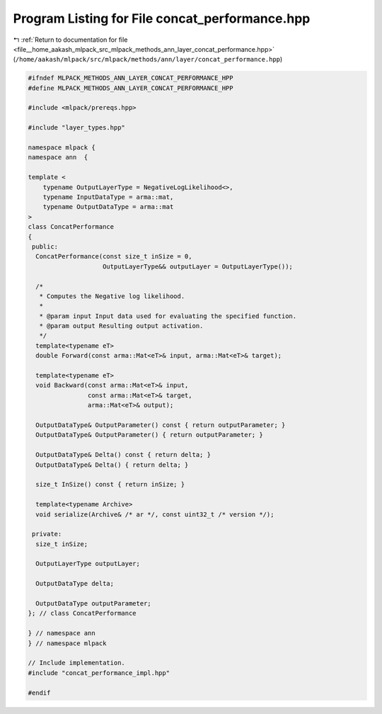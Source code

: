 
.. _program_listing_file__home_aakash_mlpack_src_mlpack_methods_ann_layer_concat_performance.hpp:

Program Listing for File concat_performance.hpp
===============================================

|exhale_lsh| :ref:`Return to documentation for file <file__home_aakash_mlpack_src_mlpack_methods_ann_layer_concat_performance.hpp>` (``/home/aakash/mlpack/src/mlpack/methods/ann/layer/concat_performance.hpp``)

.. |exhale_lsh| unicode:: U+021B0 .. UPWARDS ARROW WITH TIP LEFTWARDS

.. code-block:: cpp

   
   #ifndef MLPACK_METHODS_ANN_LAYER_CONCAT_PERFORMANCE_HPP
   #define MLPACK_METHODS_ANN_LAYER_CONCAT_PERFORMANCE_HPP
   
   #include <mlpack/prereqs.hpp>
   
   #include "layer_types.hpp"
   
   namespace mlpack {
   namespace ann  {
   
   template <
       typename OutputLayerType = NegativeLogLikelihood<>,
       typename InputDataType = arma::mat,
       typename OutputDataType = arma::mat
   >
   class ConcatPerformance
   {
    public:
     ConcatPerformance(const size_t inSize = 0,
                       OutputLayerType&& outputLayer = OutputLayerType());
   
     /*
      * Computes the Negative log likelihood.
      *
      * @param input Input data used for evaluating the specified function.
      * @param output Resulting output activation.
      */
     template<typename eT>
     double Forward(const arma::Mat<eT>& input, arma::Mat<eT>& target);
   
     template<typename eT>
     void Backward(const arma::Mat<eT>& input,
                   const arma::Mat<eT>& target,
                   arma::Mat<eT>& output);
   
     OutputDataType& OutputParameter() const { return outputParameter; }
     OutputDataType& OutputParameter() { return outputParameter; }
   
     OutputDataType& Delta() const { return delta; }
     OutputDataType& Delta() { return delta; }
   
     size_t InSize() const { return inSize; }
   
     template<typename Archive>
     void serialize(Archive& /* ar */, const uint32_t /* version */);
   
    private:
     size_t inSize;
   
     OutputLayerType outputLayer;
   
     OutputDataType delta;
   
     OutputDataType outputParameter;
   }; // class ConcatPerformance
   
   } // namespace ann
   } // namespace mlpack
   
   // Include implementation.
   #include "concat_performance_impl.hpp"
   
   #endif
